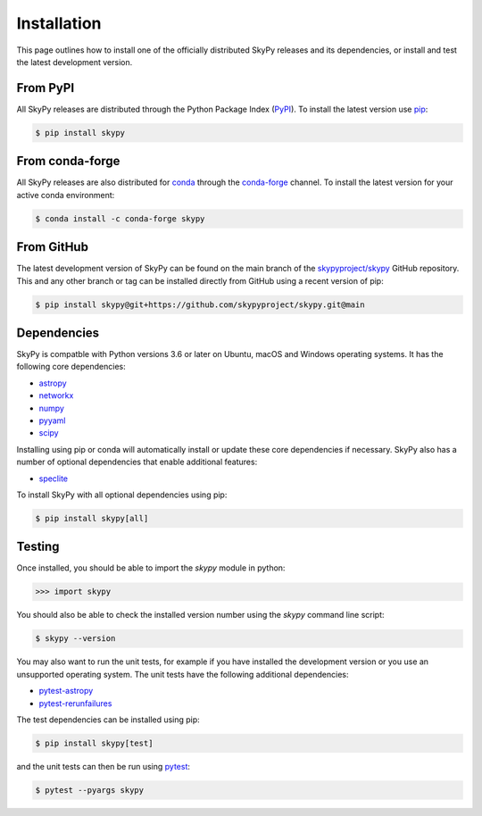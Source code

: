 ############
Installation
############

This page outlines how to install one of the officially distributed SkyPy
releases and its dependencies, or install and test the latest development
version.

From PyPI
---------

All  SkyPy releases are distributed through the Python Package Index (PyPI_).
To install the latest version use pip_:

.. code:: console

    $ pip install skypy

From conda-forge
----------------

All SkyPy releases are also distributed for conda_ through the `conda-forge`_
channel. To install the latest version for your active conda environment:

.. code:: console

    $ conda install -c conda-forge skypy

From GitHub
-----------

The latest development version of SkyPy can be found on the main branch of
the `skypyproject/skypy`_ GitHub repository. This and any other branch or tag
can be installed directly from GitHub using a recent version of pip:

.. code:: console

    $ pip install skypy@git+https://github.com/skypyproject/skypy.git@main

Dependencies
------------

SkyPy is compatble with Python versions 3.6 or later on Ubuntu, macOS and
Windows operating systems. It has the following core dependencies:

- `astropy <https://www.astropy.org/>`__
- `networkx <https://networkx.github.io/>`_
- `numpy <https://numpy.org/>`_
- `pyyaml <https://pyyaml.org/>`_
- `scipy <https://www.scipy.org/>`_

Installing using pip or conda will automatically install or update these core
dependencies if necessary. SkyPy also has a number of optional dependencies
that enable additional features:

- `speclite <https://speclite.readthedocs.io/>`_

To install SkyPy with all optional dependencies using pip:

.. code:: console

    $ pip install skypy[all]

Testing
-------

Once installed, you should be able to import the `skypy` module in python:

.. code:: python

    >>> import skypy

You should also be able to check the installed version number using the `skypy`
command line script:

.. code:: console

    $ skypy --version

You may also want to run the unit tests, for example if you have installed the
development version or you use an unsupported operating system. The unit tests
have the following additional dependencies:

- `pytest-astropy <https://github.com/astropy/pytest-astropy>`_
- `pytest-rerunfailures <https://github.com/pytest-dev/pytest-rerunfailures>`_

The test dependencies can be installed using pip:

.. code:: console

    $ pip install skypy[test]

and the unit tests can then be run using pytest_:

.. code:: console

    $ pytest --pyargs skypy

.. _PyPI: https://pypi.org/project/skypy/
.. _pip: https://pip.pypa.io/
.. _conda: https://docs.conda.io/
.. _conda-forge: https://anaconda.org/conda-forge/skypy
.. _skypyproject/skypy: https://github.com/skypyproject/skypy
.. _pytest: https://docs.pytest.org/
